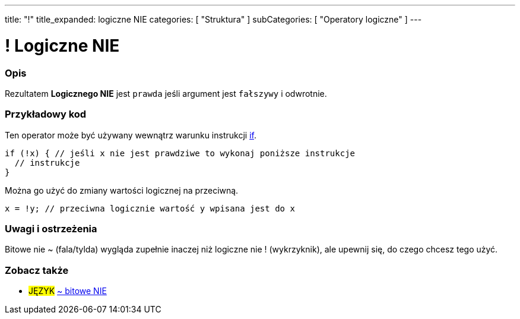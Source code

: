 ---
title: "!"
title_expanded: logiczne NIE
categories: [ "Struktura" ]
subCategories: [ "Operatory logiczne" ]
---





= ! Logiczne NIE


// POCZĄTEK SEKCJI OPISOWEJ
[#overview]
--

[float]
=== Opis
Rezultatem *Logicznego NIE* jest `prawda` jeśli argument jest `fałszywy` i odwrotnie.
[%hardbreaks]

--
// KONIEC SEKCJI OPISOWEJ



// POCZĄTEK SEKCJI JAK UŻYWAĆ
[#howtouse]
--

[float]
=== Przykładowy kod
Ten operator może być używany wewnątrz warunku instrukcji link:../../control-structure/if/[if].

[source,arduino]
----
if (!x) { // jeśli x nie jest prawdziwe to wykonaj poniższe instrukcje
  // instrukcje
}
----

Można go użyć do zmiany wartości logicznej na przeciwną.
[source,arduino]
----
x = !y; // przeciwna logicznie wartość y wpisana jest do x
----


[%hardbreaks]

[float]
=== Uwagi i ostrzeżenia
Bitowe nie ~ (fala/tylda) wygląda zupełnie inaczej niż logiczne nie ! (wykrzyknik), ale upewnij się, do czego chcesz tego użyć.

--
// KONIEC SEKCJI JAK UŻYWAĆ


// POCZĄTEK SEKCJI ZOBACZ TAKŻE
[#see_also]
--

[float]
=== Zobacz także

[role="language"]
* #JĘZYK# link:../../bitwise-operators/bitwisenot[~ bitowe NIE]

--
// KONIEC SEKCJI ZOBACZ TAKŻE
